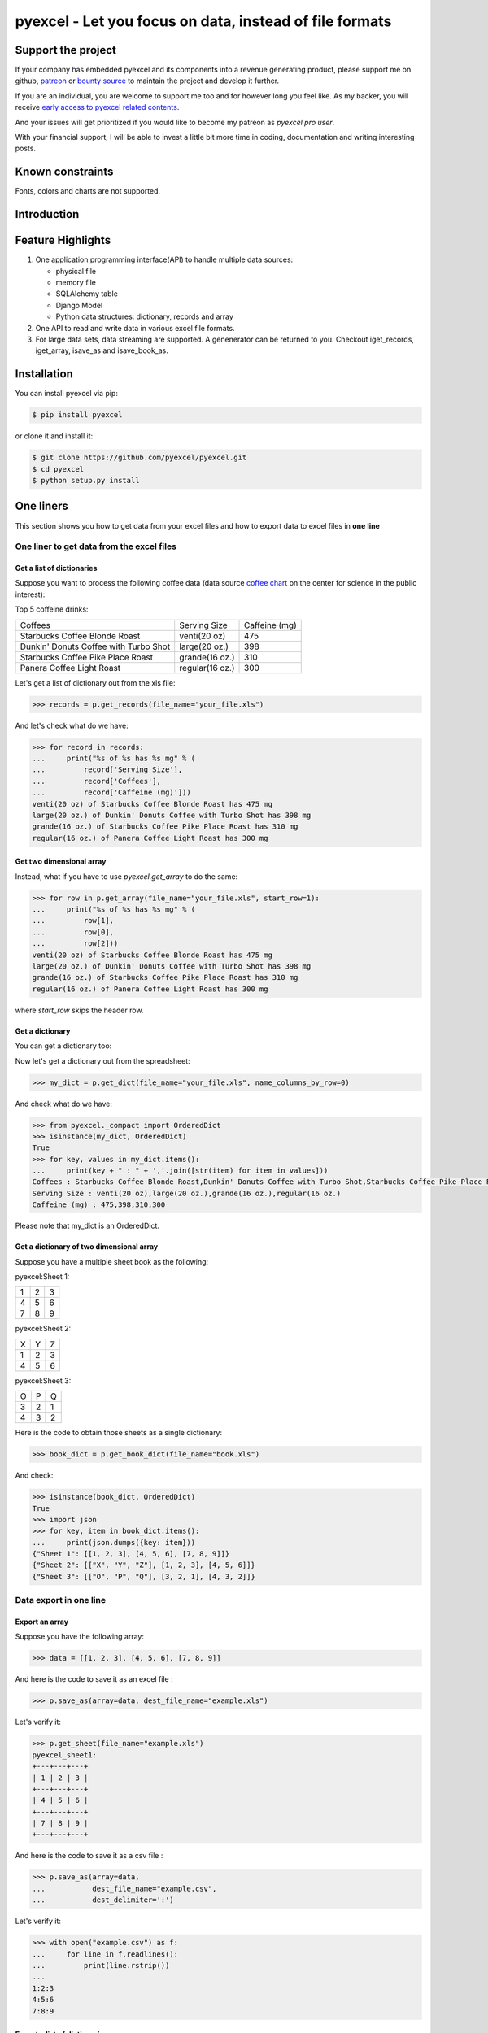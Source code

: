 ================================================================================
pyexcel - Let you focus on data, instead of file formats
================================================================================

.. image:: https://raw.githubusercontent.com/pyexcel/pyexcel.github.io/master/images/patreon.png
   :target: https://www.patreon.com/chfw

.. image:: https://cdn.rawgit.com/sindresorhus/awesome/d7305f38d29fed78fa85652e3a63e154dd8e8829/media/badge.svg
   :target: https://awesome-python.com/#specific-formats-processing

.. image:: https://travis-ci.org/pyexcel/pyexcel.svg?branch=master
   :target: http://travis-ci.org/pyexcel/pyexcel

.. image:: https://codecov.io/gh/pyexcel/pyexcel/branch/master/graph/badge.svg
   :target: https://codecov.io/gh/pyexcel/pyexcel

.. image:: https://badge.fury.io/py/pyexcel.svg
   :target: https://pypi.org/project/pyexcel

.. image:: https://anaconda.org/conda-forge/pyexcel/badges/version.svg
   :target: https://anaconda.org/conda-forge/pyexcel

.. image:: https://pepy.tech/badge/pyexcel/month
   :target: https://pepy.tech/project/pyexcel/month

.. image:: https://anaconda.org/conda-forge/pyexcel/badges/downloads.svg
   :target: https://anaconda.org/conda-forge/pyexcel

.. image:: https://img.shields.io/gitter/room/gitterHQ/gitter.svg
   :target: https://gitter.im/pyexcel/Lobby

.. image:: https://readthedocs.org/projects/pyexcel/badge/?version=latest
   :target: http://pyexcel.readthedocs.org/en/latest/

Support the project
================================================================================

If your company has embedded pyexcel and its components into a revenue generating
product, please support me on github, `patreon <https://www.patreon.com/bePatron?u=5537627>`_
or `bounty source <https://salt.bountysource.com/teams/chfw-pyexcel>`_ to maintain
the project and develop it further.

If you are an individual, you are welcome to support me too and for however long
you feel like. As my backer, you will receive
`early access to pyexcel related contents <https://www.patreon.com/pyexcel/posts>`_.

And your issues will get prioritized if you would like to become my patreon as `pyexcel pro user`.

With your financial support, I will be able to invest
a little bit more time in coding, documentation and writing interesting posts.


Known constraints
==================

Fonts, colors and charts are not supported.

Introduction
================================================================================

Feature Highlights
===================

.. image:: https://github.com/pyexcel/pyexcel/raw/dev/docs/source/_static/images/architecture.svg


1. One application programming interface(API) to handle multiple data sources:

   * physical file
   * memory file
   * SQLAlchemy table
   * Django Model
   * Python data structures: dictionary, records and array
2. One API to read and write data in various excel file formats.
3. For large data sets, data streaming are supported. A genenerator can be returned to you. Checkout iget_records, iget_array, isave_as and isave_book_as.




Installation
================================================================================

You can install pyexcel via pip:

.. code-block:: bash

    $ pip install pyexcel


or clone it and install it:

.. code-block:: bash

    $ git clone https://github.com/pyexcel/pyexcel.git
    $ cd pyexcel
    $ python setup.py install



One liners
================================================================================

This section shows you how to get data from your excel files and how to
export data to excel files in **one line**

One liner to get data from the excel files
--------------------------------------------------------------------------------

Get a list of dictionaries
********************************************************************************


Suppose you want to process the following coffee data (data source `coffee chart <https://cspinet.org/eating-healthy/ingredients-of-concern/caffeine-chart>`_ on the center for science in the public interest):


Top 5 coffeine drinks:

=====================================  ===============  =============
Coffees                                Serving Size     Caffeine (mg)
Starbucks Coffee Blonde Roast          venti(20 oz)     475
Dunkin' Donuts Coffee with Turbo Shot  large(20 oz.)    398
Starbucks Coffee Pike Place Roast      grande(16 oz.)   310
Panera Coffee Light Roast              regular(16 oz.)  300
=====================================  ===============  =============


Let's get a list of dictionary out from the xls file:

.. code-block:: python

   >>> records = p.get_records(file_name="your_file.xls")

And let's check what do we have:

.. code-block:: python

   >>> for record in records:
   ...     print("%s of %s has %s mg" % (
   ...         record['Serving Size'],
   ...         record['Coffees'],
   ...         record['Caffeine (mg)']))
   venti(20 oz) of Starbucks Coffee Blonde Roast has 475 mg
   large(20 oz.) of Dunkin' Donuts Coffee with Turbo Shot has 398 mg
   grande(16 oz.) of Starbucks Coffee Pike Place Roast has 310 mg
   regular(16 oz.) of Panera Coffee Light Roast has 300 mg


Get two dimensional array
********************************************************************************

Instead, what if you have to use `pyexcel.get_array` to do the same:

.. code-block:: python

   >>> for row in p.get_array(file_name="your_file.xls", start_row=1):
   ...     print("%s of %s has %s mg" % (
   ...         row[1],
   ...         row[0],
   ...         row[2]))
   venti(20 oz) of Starbucks Coffee Blonde Roast has 475 mg
   large(20 oz.) of Dunkin' Donuts Coffee with Turbo Shot has 398 mg
   grande(16 oz.) of Starbucks Coffee Pike Place Roast has 310 mg
   regular(16 oz.) of Panera Coffee Light Roast has 300 mg


where `start_row` skips the header row.


Get a dictionary
********************************************************************************

You can get a dictionary too:

Now let's get a dictionary out from the spreadsheet:

.. code-block:: python

   >>> my_dict = p.get_dict(file_name="your_file.xls", name_columns_by_row=0)

And check what do we have:

.. code-block:: python

   >>> from pyexcel._compact import OrderedDict
   >>> isinstance(my_dict, OrderedDict)
   True
   >>> for key, values in my_dict.items():
   ...     print(key + " : " + ','.join([str(item) for item in values]))
   Coffees : Starbucks Coffee Blonde Roast,Dunkin' Donuts Coffee with Turbo Shot,Starbucks Coffee Pike Place Roast,Panera Coffee Light Roast
   Serving Size : venti(20 oz),large(20 oz.),grande(16 oz.),regular(16 oz.)
   Caffeine (mg) : 475,398,310,300

Please note that my_dict is an OrderedDict.

Get a dictionary of two dimensional array
********************************************************************************


Suppose you have a multiple sheet book as the following:


pyexcel:Sheet 1:

=====================  =  =
1                      2  3
4                      5  6
7                      8  9
=====================  =  =

pyexcel:Sheet 2:

=====================  =  =
X                      Y  Z
1                      2  3
4                      5  6
=====================  =  =

pyexcel:Sheet 3:

=====================  =  =
O                      P  Q
3                      2  1
4                      3  2
=====================  =  =


Here is the code to obtain those sheets as a single dictionary:

.. code-block:: python

   >>> book_dict = p.get_book_dict(file_name="book.xls")

And check:

.. code-block:: python

   >>> isinstance(book_dict, OrderedDict)
   True
   >>> import json
   >>> for key, item in book_dict.items():
   ...     print(json.dumps({key: item}))
   {"Sheet 1": [[1, 2, 3], [4, 5, 6], [7, 8, 9]]}
   {"Sheet 2": [["X", "Y", "Z"], [1, 2, 3], [4, 5, 6]]}
   {"Sheet 3": [["O", "P", "Q"], [3, 2, 1], [4, 3, 2]]}


Data export in one line
---------------------------------------------

Export an array
**********************

Suppose you have the following array:

.. code-block:: python

   >>> data = [[1, 2, 3], [4, 5, 6], [7, 8, 9]]

And here is the code to save it as an excel file :

.. code-block:: python

   >>> p.save_as(array=data, dest_file_name="example.xls")

Let's verify it:

.. code-block:: python

    >>> p.get_sheet(file_name="example.xls")
    pyexcel_sheet1:
    +---+---+---+
    | 1 | 2 | 3 |
    +---+---+---+
    | 4 | 5 | 6 |
    +---+---+---+
    | 7 | 8 | 9 |
    +---+---+---+


And here is the code to save it as a csv file :

.. code-block:: python

   >>> p.save_as(array=data,
   ...           dest_file_name="example.csv",
   ...           dest_delimiter=':')

Let's verify it:

.. code-block:: python

   >>> with open("example.csv") as f:
   ...     for line in f.readlines():
   ...         print(line.rstrip())
   ...
   1:2:3
   4:5:6
   7:8:9

Export a list of dictionaries
**********************************

.. code-block:: python

    >>> records = [
    ...     {"year": 1903, "country": "Germany", "speed": "206.7km/h"},
    ...     {"year": 1964, "country": "Japan", "speed": "210km/h"},
    ...     {"year": 2008, "country": "China", "speed": "350km/h"}
    ... ]
    >>> p.save_as(records=records, dest_file_name='high_speed_rail.xls')


Export a dictionary of single key value pair
********************************************************************************

.. code-block:: python

    >>> henley_on_thames_facts = {
    ...     "area": "5.58 square meters",
    ...     "population": "11,619",
    ...     "civial parish": "Henley-on-Thames",
    ...     "latitude": "51.536",
    ...     "longitude": "-0.898"
    ... }
    >>> p.save_as(adict=henley_on_thames_facts, dest_file_name='henley.xlsx')


Export a dictionary of single dimensonal array
********************************************************************************

.. code-block:: python

    >>> ccs_insights = {
    ...     "year": ["2017", "2018", "2019", "2020", "2021"],
    ...     "smart phones": [1.53, 1.64, 1.74, 1.82, 1.90],
    ...     "feature phones": [0.46, 0.38, 0.30, 0.23, 0.17]
    ... }
    >>> p.save_as(adict=ccs_insights, dest_file_name='ccs.csv')


Export a dictionary of two dimensional array as a book
********************************************************************************

Suppose you want to save the below dictionary to an excel file :

.. code-block:: python

   >>> a_dictionary_of_two_dimensional_arrays = {
   ...      'Sheet 1':
   ...          [
   ...              [1.0, 2.0, 3.0],
   ...              [4.0, 5.0, 6.0],
   ...              [7.0, 8.0, 9.0]
   ...          ],
   ...      'Sheet 2':
   ...          [
   ...              ['X', 'Y', 'Z'],
   ...              [1.0, 2.0, 3.0],
   ...              [4.0, 5.0, 6.0]
   ...          ],
   ...      'Sheet 3':
   ...          [
   ...              ['O', 'P', 'Q'],
   ...              [3.0, 2.0, 1.0],
   ...              [4.0, 3.0, 2.0]
   ...          ]
   ...  }

Here is the code:

.. code-block:: python

   >>> p.save_book_as(
   ...    bookdict=a_dictionary_of_two_dimensional_arrays,
   ...    dest_file_name="book.xls"
   ... )

If you want to preserve the order of sheets in your dictionary, you have to
pass on an ordered dictionary to the function itself. For example:

.. code-block:: python

   >>> data = OrderedDict()
   >>> data.update({"Sheet 2": a_dictionary_of_two_dimensional_arrays['Sheet 2']})
   >>> data.update({"Sheet 1": a_dictionary_of_two_dimensional_arrays['Sheet 1']})
   >>> data.update({"Sheet 3": a_dictionary_of_two_dimensional_arrays['Sheet 3']})
   >>> p.save_book_as(bookdict=data, dest_file_name="book.xls")

Let's verify its order:

.. code-block:: python

   >>> book_dict = p.get_book_dict(file_name="book.xls")
   >>> for key, item in book_dict.items():
   ...     print(json.dumps({key: item}))
   {"Sheet 2": [["X", "Y", "Z"], [1, 2, 3], [4, 5, 6]]}
   {"Sheet 1": [[1, 2, 3], [4, 5, 6], [7, 8, 9]]}
   {"Sheet 3": [["O", "P", "Q"], [3, 2, 1], [4, 3, 2]]}

Please notice that "Sheet 2" is the first item in the *book_dict*, meaning the order of sheets are preserved.


File format transcoding on one line
-------------------------------------------

.. note::

   Please note that the following file transcoding could be with zero line. Please
   install pyexcel-cli and you will do the transcode in one command. No need to
   open your editor, save the problem, then python run.


The following code does a simple file format transcoding from xls to csv:

.. code-block:: python

   >>> p.save_as(file_name="birth.xls", dest_file_name="birth.csv")

Again it is really simple. Let's verify what we have gotten:

.. code-block:: python

   >>> sheet = p.get_sheet(file_name="birth.csv")
   >>> sheet
   birth.csv:
   +-------+--------+----------+
   | name  | weight | birth    |
   +-------+--------+----------+
   | Adam  | 3.4    | 03/02/15 |
   +-------+--------+----------+
   | Smith | 4.2    | 12/11/14 |
   +-------+--------+----------+

.. NOTE::

   Please note that csv(comma separate value) file is pure text file. Formula, charts, images and formatting in xls file will disappear no matter which transcoding tool you use. Hence, pyexcel is a quick alternative for this transcoding job.


Let use previous example and save it as xlsx instead

.. code-block:: python

   >>> p.save_as(file_name="birth.xls",
   ...           dest_file_name="birth.xlsx") # change the file extension

Again let's verify what we have gotten:

.. code-block:: python

   >>> sheet = p.get_sheet(file_name="birth.xlsx")
   >>> sheet
   pyexcel_sheet1:
   +-------+--------+----------+
   | name  | weight | birth    |
   +-------+--------+----------+
   | Adam  | 3.4    | 03/02/15 |
   +-------+--------+----------+
   | Smith | 4.2    | 12/11/14 |
   +-------+--------+----------+


Excel book merge and split operation in one line
--------------------------------------------------------------------------------

Merge all excel files in directory into  a book where each file become a sheet
********************************************************************************

The following code will merge every excel files into one file, say "output.xls":

.. code-block:: python

    from pyexcel.cookbook import merge_all_to_a_book
    import glob


    merge_all_to_a_book(glob.glob("your_csv_directory\*.csv"), "output.xls")

You can mix and match with other excel formats: xls, xlsm and ods. For example, if you are sure you have only xls, xlsm, xlsx, ods and csv files in `your_excel_file_directory`, you can do the following:

.. code-block:: python

    from pyexcel.cookbook import merge_all_to_a_book
    import glob


    merge_all_to_a_book(glob.glob("your_excel_file_directory\*.*"), "output.xls")

Split a book into single sheet files
****************************************


Suppose you have many sheets in a work book and you would like to separate each into a single sheet excel file. You can easily do this:

.. code-block:: python

   >>> from pyexcel.cookbook import split_a_book
   >>> split_a_book("megabook.xls", "output.xls")
   >>> import glob
   >>> outputfiles = glob.glob("*_output.xls")
   >>> for file in sorted(outputfiles):
   ...     print(file)
   ...
   Sheet 1_output.xls
   Sheet 2_output.xls
   Sheet 3_output.xls

for the output file, you can specify any of the supported formats


Extract just one sheet from a book
*************************************


Suppose you just want to extract one sheet from many sheets that exists in a work book and you would like to separate it into a single sheet excel file. You can easily do this:

.. code-block:: python

    >>> from pyexcel.cookbook import extract_a_sheet_from_a_book
    >>> extract_a_sheet_from_a_book("megabook.xls", "Sheet 1", "output.xls")
    >>> if os.path.exists("Sheet 1_output.xls"):
    ...     print("Sheet 1_output.xls exists")
    ...
    Sheet 1_output.xls exists

for the output file, you can specify any of the supported formats


Stream APIs for big file : A set of two liners
================================================================================

This section shows you how to get data from your **BIG** excel files and how to
export data to excel files in **two lines** at most.


Two liners for get data from big excel files
--------------------------------------------------------------------------------

Get a list of dictionaries
********************************************************************************



Suppose you want to process the following coffee data again:

Top 5 coffeine drinks:

=====================================  ===============  =============
Coffees                                Serving Size     Caffeine (mg)
Starbucks Coffee Blonde Roast          venti(20 oz)     475
Dunkin' Donuts Coffee with Turbo Shot  large(20 oz.)    398
Starbucks Coffee Pike Place Roast      grande(16 oz.)   310
Panera Coffee Light Roast              regular(16 oz.)  300
=====================================  ===============  =============


Let's get a list of dictionary out from the xls file:

.. code-block:: python

   >>> records = p.iget_records(file_name="your_file.xls")

And let's check what do we have:

.. code-block:: python

   >>> for record in records:
   ...     print("%s of %s has %s mg" % (
   ...         record['Serving Size'],
   ...         record['Coffees'],
   ...         record['Caffeine (mg)']))
   venti(20 oz) of Starbucks Coffee Blonde Roast has 475 mg
   large(20 oz.) of Dunkin' Donuts Coffee with Turbo Shot has 398 mg
   grande(16 oz.) of Starbucks Coffee Pike Place Roast has 310 mg
   regular(16 oz.) of Panera Coffee Light Roast has 300 mg

Please do not forgot the second line:

.. code-block:: python

   >>> p.free_resources()

Get two dimensional array
********************************************************************************

Instead, what if you have to use `pyexcel.get_array` to do the same:

.. code-block:: python

   >>> for row in p.iget_array(file_name="your_file.xls", start_row=1):
   ...     print("%s of %s has %s mg" % (
   ...         row[1],
   ...         row[0],
   ...         row[2]))
   venti(20 oz) of Starbucks Coffee Blonde Roast has 475 mg
   large(20 oz.) of Dunkin' Donuts Coffee with Turbo Shot has 398 mg
   grande(16 oz.) of Starbucks Coffee Pike Place Roast has 310 mg
   regular(16 oz.) of Panera Coffee Light Roast has 300 mg

Again, do not forgot the second line:

.. code-block:: python

   >>> p.free_resources()

where `start_row` skips the header row.

Data export in one liners
---------------------------------------------

Export an array
**********************

Suppose you have the following array:

.. code-block:: python

   >>> data = [[1, 2, 3], [4, 5, 6], [7, 8, 9]]

And here is the code to save it as an excel file :

.. code-block:: python

   >>> p.isave_as(array=data, dest_file_name="example.xls")

But the following line is not required because the data source
are not file sources:

.. code-block:: python

   >>> # p.free_resources()

Let's verify it:

.. code-block:: python

    >>> p.get_sheet(file_name="example.xls")
    pyexcel_sheet1:
    +---+---+---+
    | 1 | 2 | 3 |
    +---+---+---+
    | 4 | 5 | 6 |
    +---+---+---+
    | 7 | 8 | 9 |
    +---+---+---+


And here is the code to save it as a csv file :

.. code-block:: python

   >>> p.isave_as(array=data,
   ...            dest_file_name="example.csv",
   ...            dest_delimiter=':')

Let's verify it:

.. code-block:: python

   >>> with open("example.csv") as f:
   ...     for line in f.readlines():
   ...         print(line.rstrip())
   ...
   1:2:3
   4:5:6
   7:8:9

Export a list of dictionaries
**********************************

.. code-block:: python

    >>> records = [
    ...     {"year": 1903, "country": "Germany", "speed": "206.7km/h"},
    ...     {"year": 1964, "country": "Japan", "speed": "210km/h"},
    ...     {"year": 2008, "country": "China", "speed": "350km/h"}
    ... ]
    >>> p.isave_as(records=records, dest_file_name='high_speed_rail.xls')

Export a dictionary of single key value pair
********************************************************************************

.. code-block:: python

    >>> henley_on_thames_facts = {
    ...     "area": "5.58 square meters",
    ...     "population": "11,619",
    ...     "civial parish": "Henley-on-Thames",
    ...     "latitude": "51.536",
    ...     "longitude": "-0.898"
    ... }
    >>> p.isave_as(adict=henley_on_thames_facts, dest_file_name='henley.xlsx')

Export a dictionary of single dimensonal array
********************************************************************************

.. code-block:: python

    >>> ccs_insights = {
    ...     "year": ["2017", "2018", "2019", "2020", "2021"],
    ...     "smart phones": [1.53, 1.64, 1.74, 1.82, 1.90],
    ...     "feature phones": [0.46, 0.38, 0.30, 0.23, 0.17]
    ... }
    >>> p.isave_as(adict=ccs_insights, dest_file_name='ccs.csv')
    >>> p.free_resources()

Export a dictionary of two dimensional array as a book
********************************************************************************

Suppose you want to save the below dictionary to an excel file :

.. code-block:: python

   >>> a_dictionary_of_two_dimensional_arrays = {
   ...      'Sheet 1':
   ...          [
   ...              [1.0, 2.0, 3.0],
   ...              [4.0, 5.0, 6.0],
   ...              [7.0, 8.0, 9.0]
   ...          ],
   ...      'Sheet 2':
   ...          [
   ...              ['X', 'Y', 'Z'],
   ...              [1.0, 2.0, 3.0],
   ...              [4.0, 5.0, 6.0]
   ...          ],
   ...      'Sheet 3':
   ...          [
   ...              ['O', 'P', 'Q'],
   ...              [3.0, 2.0, 1.0],
   ...              [4.0, 3.0, 2.0]
   ...          ]
   ...  }

Here is the code:

.. code-block:: python

   >>> p.isave_book_as(
   ...    bookdict=a_dictionary_of_two_dimensional_arrays,
   ...    dest_file_name="book.xls"
   ... )

If you want to preserve the order of sheets in your dictionary, you have to
pass on an ordered dictionary to the function itself. For example:

.. code-block:: python

   >>> from pyexcel._compact import OrderedDict
   >>> data = OrderedDict()
   >>> data.update({"Sheet 2": a_dictionary_of_two_dimensional_arrays['Sheet 2']})
   >>> data.update({"Sheet 1": a_dictionary_of_two_dimensional_arrays['Sheet 1']})
   >>> data.update({"Sheet 3": a_dictionary_of_two_dimensional_arrays['Sheet 3']})
   >>> p.isave_book_as(bookdict=data, dest_file_name="book.xls")
   >>> p.free_resources()

Let's verify its order:

.. code-block:: python

   >>> import json
   >>> book_dict = p.get_book_dict(file_name="book.xls")
   >>> for key, item in book_dict.items():
   ...     print(json.dumps({key: item}))
   {"Sheet 2": [["X", "Y", "Z"], [1, 2, 3], [4, 5, 6]]}
   {"Sheet 1": [[1, 2, 3], [4, 5, 6], [7, 8, 9]]}
   {"Sheet 3": [["O", "P", "Q"], [3, 2, 1], [4, 3, 2]]}

Please notice that "Sheet 2" is the first item in the *book_dict*, meaning the order of sheets are preserved.


File format transcoding on one line
-------------------------------------------

.. note::

   Please note that the following file transcoding could be with zero line. Please
   install pyexcel-cli and you will do the transcode in one command. No need to
   open your editor, save the problem, then python run.


The following code does a simple file format transcoding from xls to csv:

.. code-block:: python

   >>> import pyexcel
   >>> p.save_as(file_name="birth.xls", dest_file_name="birth.csv")

Again it is really simple. Let's verify what we have gotten:

.. code-block:: python

   >>> sheet = p.get_sheet(file_name="birth.csv")
   >>> sheet
   birth.csv:
   +-------+--------+----------+
   | name  | weight | birth    |
   +-------+--------+----------+
   | Adam  | 3.4    | 03/02/15 |
   +-------+--------+----------+
   | Smith | 4.2    | 12/11/14 |
   +-------+--------+----------+

.. NOTE::

   Please note that csv(comma separate value) file is pure text file. Formula, charts, images and formatting in xls file will disappear no matter which transcoding tool you use. Hence, pyexcel is a quick alternative for this transcoding job.


Let use previous example and save it as xlsx instead

.. code-block:: python

   >>> import pyexcel
   >>> p.isave_as(file_name="birth.xls",
   ...            dest_file_name="birth.xlsx") # change the file extension

Again let's verify what we have gotten:

.. code-block:: python

   >>> sheet = p.get_sheet(file_name="birth.xlsx")
   >>> sheet
   pyexcel_sheet1:
   +-------+--------+----------+
   | name  | weight | birth    |
   +-------+--------+----------+
   | Adam  | 3.4    | 03/02/15 |
   +-------+--------+----------+
   | Smith | 4.2    | 12/11/14 |
   +-------+--------+----------+


Hidden feature: Pagination
===============================================

Most pyexcel users do not know, but other library users were requesting `the similar features <https://github.com/jazzband/tablib/issues/467>`_


When you are dealing with huge amount of data, e.g. 64GB, obviously you would not
like to fill up your memory with those data. What you may want to do is, record
data from Nth line, take M records and stop. And you only want to use your memory
for the M records, not for beginning part nor for the tail part.

Hence partial read feature is developed to read partial data into memory for processing. 
You can paginate by row, by column and by both, hence you dictate what portion of the
data to read back. But remember only row limit features help you save memory. Let's
you use this feature to record data from Nth column, take M number of columns and skip
the rest. You are not going to reduce your memory footprint.

Why am I not see above benefit?

This feature depends heavily on the implementation details.

`pyexcel-xls(xlrd)`, `pyexcel-xlsx(openpyxl)`, `pyexcel-ods(odfpy)` and `pyexcel-ods3(pyexcel-ezodf)`
will read all data into memory. Because xls, xlsx and ods file are effective a zipped folder,
all four will unzip the folder and read the content in xml format in **full**, so as to make sense
of all details.

Hence, during the partial data is been returned, the memory
consumption won't differ from reading the whole data back. Only after the partial
data is returned, the memory comsumption curve shall jump the cliff. So pagination
code here only limits the data returned to your program.

With that said, `pyexcel-xlsxr`, `pyexcel-odsr` and `pyexcel-htmlr` DOES read partial data into memory.
Those three are implemented in such a way that they consume the xml(html) when needed. When they
have read designated portion of the data, they stop, even if they are half way through.

In addition, pyexcel's csv readers can read partial data into memory too.


** BIG memory savings here **


Let's assume the following file is a huge csv file:

.. code-block:: python

   >>> import datetime
   >>> import pyexcel as pe
   >>> data = [
   ...     [1, 21, 31],
   ...     [2, 22, 32],
   ...     [3, 23, 33],
   ...     [4, 24, 34],
   ...     [5, 25, 35],
   ...     [6, 26, 36]
   ... ]
   >>> pe.save_as(array=data, dest_file_name="your_file.csv")


And let's pretend to read partial data:


.. code-block:: python

   >>> pe.get_sheet(file_name="your_file.csv", start_row=2, row_limit=3)
   your_file.csv:
   +---+----+----+
   | 3 | 23 | 33 |
   +---+----+----+
   | 4 | 24 | 34 |
   +---+----+----+
   | 5 | 25 | 35 |
   +---+----+----+

And you could as well do the same for columns:

.. code-block:: python

   >>> pe.get_sheet(file_name="your_file.csv", start_column=1, column_limit=2)
   your_file.csv:
   +----+----+
   | 21 | 31 |
   +----+----+
   | 22 | 32 |
   +----+----+
   | 23 | 33 |
   +----+----+
   | 24 | 34 |
   +----+----+
   | 25 | 35 |
   +----+----+
   | 26 | 36 |
   +----+----+

Obvious, you could do both at the same time:

.. code-block:: python

   >>> pe.get_sheet(file_name="your_file.csv",
   ...     start_row=2, row_limit=3,
   ...     start_column=1, column_limit=2)
   your_file.csv:
   +----+----+
   | 23 | 33 |
   +----+----+
   | 24 | 34 |
   +----+----+
   | 25 | 35 |
   +----+----+


The pagination support is available across all pyexcel plugins.

.. note::

   No column pagination support for query sets as data source. 


Formatting while transcoding a big data file
--------------------------------------------------------------------------------

If you are transcoding a big data set, conventional formatting method would not
help unless a on-demand free RAM is available. However, there is a way to minimize
the memory footprint of pyexcel while the formatting is performed.

Let's continue from previous example. Suppose we want to transcode "your_file.csv"
to "your_file.xls" but increase each element by 1.

What we can do is to define a row renderer function as the following:

   >>> def increment_by_one(row):
   ...     for element in row:
   ...         yield element + 1

Then pass it onto save_as function using row_renderer:

   >>> pe.isave_as(file_name="your_file.csv",
   ...             row_renderer=increment_by_one,
   ...             dest_file_name="your_file.xlsx")


.. note::

   If the data content is from a generator, isave_as has to be used.
   
We can verify if it was done correctly:

.. code-block:: python

   >>> pe.get_sheet(file_name="your_file.xlsx")
   your_file.csv:
   +---+----+----+
   | 2 | 22 | 32 |
   +---+----+----+
   | 3 | 23 | 33 |
   +---+----+----+
   | 4 | 24 | 34 |
   +---+----+----+
   | 5 | 25 | 35 |
   +---+----+----+
   | 6 | 26 | 36 |
   +---+----+----+
   | 7 | 27 | 37 |
   +---+----+----+



Available Plugins
=================

.. _file-format-list:
.. _a-map-of-plugins-and-file-formats:

.. table:: A list of file formats supported by external plugins

   ======================== ======================= ================= ==================
   Package name              Supported file formats  Dependencies     Python versions
   ======================== ======================= ================= ==================
   `pyexcel-io`_            csv, csvz [#f1]_, tsv,                    2.6, 2.7, 3.3,
                            tsvz [#f2]_                               3.4, 3.5, 3.6
                                                                      pypy
   `pyexcel-xls`_           xls, xlsx(read only),   `xlrd`_,          same as above
                            xlsm(read only)         `xlwt`_
   `pyexcel-xlsx`_          xlsx                    `openpyxl`_       same as above
   `pyexcel-ods3`_          ods                     `pyexcel-ezodf`_, 2.6, 2.7, 3.3, 3.4
                                                    lxml              3.5, 3.6
   `pyexcel-ods`_           ods                     `odfpy`_          same as above
   ======================== ======================= ================= ==================

.. table:: Dedicated file reader and writers

   ======================== ======================= ================= ==================
   Package name              Supported file formats  Dependencies     Python versions
   ======================== ======================= ================= ==================
   `pyexcel-xlsxw`_         xlsx(write only)        `XlsxWriter`_     Python 2 and 3
   `pyexcel-xlsxr`_         xlsx(read only)         lxml              same as above
   `pyexcel-xlsbr`_         xlsx(read only)         pyxlsb            same as above
   `pyexcel-odsr`_          read only for ods, fods lxml              same as above
   `pyexcel-odsw`_          write only for ods      loxun             same as above
   `pyexcel-htmlr`_         html(read only)         lxml,html5lib     same as above
   `pyexcel-pdfr`_          pdf(read only)          pdftables         Python 2 only.
   ======================== ======================= ================= ==================


.. _pyexcel-io: https://github.com/pyexcel/pyexcel-io
.. _pyexcel-xls: https://github.com/pyexcel/pyexcel-xls
.. _pyexcel-xlsx: https://github.com/pyexcel/pyexcel-xlsx
.. _pyexcel-ods: https://github.com/pyexcel/pyexcel-ods
.. _pyexcel-ods3: https://github.com/pyexcel/pyexcel-ods3
.. _pyexcel-odsr: https://github.com/pyexcel/pyexcel-odsr
.. _pyexcel-odsw: https://github.com/pyexcel/pyexcel-odsw
.. _pyexcel-pdfr: https://github.com/pyexcel/pyexcel-pdfr

.. _pyexcel-xlsxw: https://github.com/pyexcel/pyexcel-xlsxw
.. _pyexcel-xlsxr: https://github.com/pyexcel/pyexcel-xlsxr
.. _pyexcel-xlsbr: https://github.com/pyexcel/pyexcel-xlsbr
.. _pyexcel-htmlr: https://github.com/pyexcel/pyexcel-htmlr

.. _xlrd: https://github.com/python-excel/xlrd
.. _xlwt: https://github.com/python-excel/xlwt
.. _openpyxl: https://bitbucket.org/openpyxl/openpyxl
.. _XlsxWriter: https://github.com/jmcnamara/XlsxWriter
.. _pyexcel-ezodf: https://github.com/pyexcel/pyexcel-ezodf
.. _odfpy: https://github.com/eea/odfpy

.. table:: Other data renderers

   ======================== ======================= ================= ==================
   Package name              Supported file formats  Dependencies     Python versions
   ======================== ======================= ================= ==================
   `pyexcel-text`_          write only:rst,         `tabulate`_       2.6, 2.7, 3.3, 3.4
                            mediawiki, html,                          3.5, 3.6, pypy
                            latex, grid, pipe,
                            orgtbl, plain simple
                            read only: ndjson
                            r/w: json
   `pyexcel-handsontable`_  handsontable in html    `handsontable`_   same as above
   `pyexcel-pygal`_         svg chart               `pygal`_          2.7, 3.3, 3.4, 3.5
                                                                      3.6, pypy
   `pyexcel-sortable`_      sortable table in html  `csvtotable`_     same as above
   `pyexcel-gantt`_         gantt chart in html     `frappe-gantt`_   except pypy, same
                                                                      as above
   ======================== ======================= ================= ==================

.. _pyexcel-text: https://github.com/pyexcel/pyexcel-text
.. _tabulate: https://bitbucket.org/astanin/python-tabulate
.. _pyexcel-handsontable: https://github.com/pyexcel/pyexcel-handsontable
.. _handsontable: https://cdnjs.com/libraries/handsontable
.. _pyexcel-pygal: https://github.com/pyexcel/pyexcel-chart
.. _pygal: https://github.com/Kozea/pygal
.. _pyexcel-matplotlib: https://github.com/pyexcel/pyexcel-matplotlib
.. _matplotlib: https://matplotlib.org
.. _pyexcel-sortable: https://github.com/pyexcel/pyexcel-sortable
.. _csvtotable: https://github.com/vividvilla/csvtotable
.. _pyexcel-gantt: https://github.com/pyexcel/pyexcel-gantt
.. _frappe-gantt: https://github.com/frappe/gantt

In order to manage the list of plugins installed, you need to use pip to add or remove
a plugin. When you use virtualenv, you can have different plugins per virtual
environment. In the situation where you have multiple plugins that does the same thing
in your environment, you need to tell pyexcel which plugin to use per function call.
For example, pyexcel-ods and pyexcel-odsr, and you want to get_array to use pyexcel-odsr.
You need to append get_array(..., library='pyexcel-odsr').

.. rubric:: Footnotes

.. [#f1] zipped csv file
.. [#f2] zipped tsv file


Acknowledgement
===============

All great work have been done by odf, ezodf, xlrd, xlwt, tabulate and other
individual developers. This library unites only the data access code.




License
================================================================================

New BSD License
